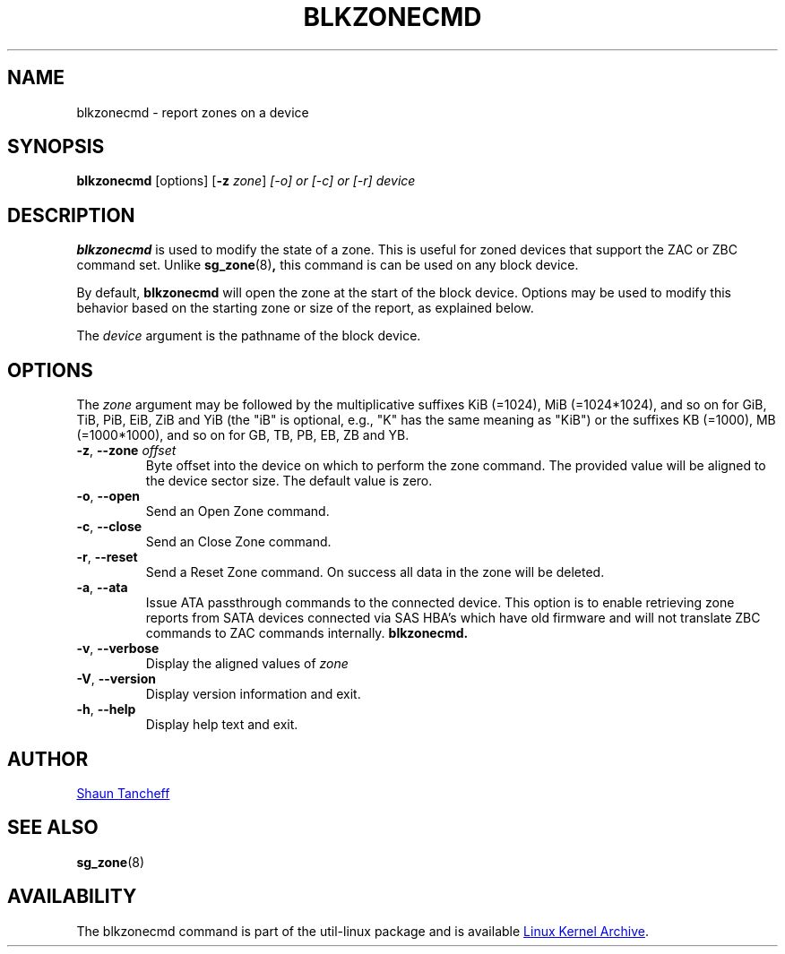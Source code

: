 .TH BLKZONECMD 5 "March 2016" "util-linux" "System Administration"
.SH NAME
blkzonecmd \- report zones on a device
.SH SYNOPSIS
.B blkzonecmd
[options]
.RB [ \-z
.IR zone ]
.I [\-o] or [\-c] or [\-r]
.I device
.SH DESCRIPTION
.B blkzonecmd
is used to modify the state of a zone.  This is useful for
zoned devices that support the ZAC or ZBC command set.
Unlike
.BR sg_zone (8) ,
this command is can be used on any block device.
.PP
By default,
.B blkzonecmd
will open the zone at the start of the block device. Options may be used to
modify this behavior based on the starting zone or size of the report,
as explained below.
.PP
The
.I device
argument is the pathname of the block device.
.PP
.SH OPTIONS
The
.I zone
argument may be followed by the multiplicative suffixes KiB (=1024),
MiB (=1024*1024), and so on for GiB, TiB, PiB, EiB, ZiB and YiB (the "iB" is
optional, e.g., "K" has the same meaning as "KiB") or the suffixes
KB (=1000), MB (=1000*1000), and so on for GB, TB, PB, EB, ZB and YB.
.TP
.BR \-z , " \-\-zone \fIoffset"
Byte offset into the device on which to perform the zone command.
The provided value will be aligned to the device sector size.
The default value is zero.
.TP
.BR \-o , " \-\-open"
Send an Open Zone command.
.TP
.BR \-c , " \-\-close"
Send an Close Zone command.
.TP
.BR \-r , " \-\-reset"
Send a Reset Zone command. On success all data in the zone will be
deleted.
.TP
.BR \-a , " \-\-ata"
Issue ATA passthrough commands to the connected device. This option is to
enable retrieving zone reports from SATA devices connected via SAS HBA's
which have old firmware and will not translate ZBC commands to ZAC commands
internally.
.B blkzonecmd.
.TP
.BR \-v , " \-\-verbose"
Display the aligned values of
.I zone
.TP
.BR \-V , " \-\-version"
Display version information and exit.
.TP
.BR \-h , " \-\-help"
Display help text and exit.
.SH AUTHOR
.MT shaun.tancheff@seagate.com
Shaun Tancheff
.ME
.SH SEE ALSO
.BR sg_zone (8)
.SH AVAILABILITY
The blkzonecmd command is part of the util-linux package and is available
.UR ftp://\:ftp.kernel.org\:/pub\:/linux\:/utils\:/util-linux/
Linux Kernel Archive
.UE .
